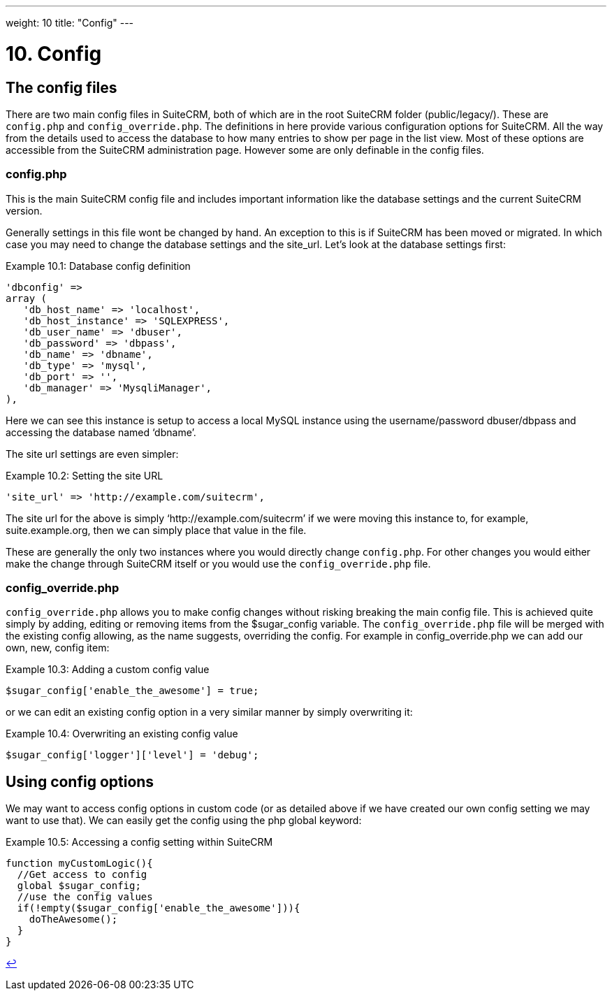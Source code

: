 
---
weight: 10
title: "Config"
---

= 10. Config

== The config files

There are two main config files in SuiteCRM, both of which are in the
root SuiteCRM folder (public/legacy/). These are `config.php` and `config_override.php`.
The definitions in here provide various configuration options for
SuiteCRM. All the way from the details used to access the database to
how many entries to show per page in the list view. Most of these
options are accessible from the SuiteCRM administration page. However
some are only definable in the config files.

=== config.php

This is the main SuiteCRM config file and includes important information
like the database settings and the current SuiteCRM version.

Generally settings in this file wont be changed by hand. An exception to
this is if SuiteCRM has been moved or migrated. In which case you may
need to change the database settings and the site_url. Let’s look at the
database settings first:

.Example 10.1: Database config definition
[source,php]
----
'dbconfig' =>
array (
   'db_host_name' => 'localhost',
   'db_host_instance' => 'SQLEXPRESS',
   'db_user_name' => 'dbuser',
   'db_password' => 'dbpass',
   'db_name' => 'dbname',
   'db_type' => 'mysql',
   'db_port' => '',
   'db_manager' => 'MysqliManager',
),
----



Here we can see this instance is setup to access a local MySQL instance
using the username/password dbuser/dbpass and accessing the database
named ‘dbname’.

The site url settings are even simpler:

.Example 10.2: Setting the site URL
[source,php]
'site_url' => 'http://example.com/suitecrm',



The site url for the above is simply ‘http://example.com/suitecrm’ if we
were moving this instance to, for example, suite.example.org, then we
can simply place that value in the file.

These are generally the only two instances where you would directly
change `config.php`. For other changes you would either make the change
through SuiteCRM itself or you would use the `config_override.php` file.

=== config_override.php

`config_override.php` allows you to make config changes without risking
breaking the main config file. This is achieved quite simply by adding,
editing or removing items from the $sugar_config variable. The
`config_override.php` file will be merged with the existing config
allowing, as the name suggests, overriding the config. For example in
config_override.php we can add our own, new, config item:

.Example 10.3: Adding a custom config value
[source,php]
$sugar_config['enable_the_awesome'] = true;



or we can edit an existing config option in a very similar manner by
simply overwriting it:

.Example 10.4: Overwriting an existing config value
[source,php]
$sugar_config['logger']['level'] = 'debug';



== Using config options

We may want to access config options in custom code (or as detailed
above if we have created our own config setting we may want to use
that). We can easily get the config using the php global keyword:

.Example 10.5: Accessing a config setting within SuiteCRM
[source,php]
----
function myCustomLogic(){
  //Get access to config
  global $sugar_config;
  //use the config values
  if(!empty($sugar_config['enable_the_awesome'])){
    doTheAwesome();
  }
}
----

link:../config[↩]
